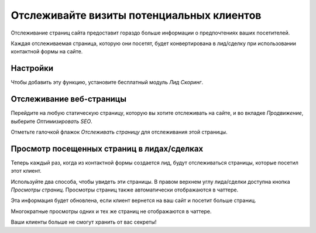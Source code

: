 ==========================================
Отслеживайте визиты потенциальных клиентов
==========================================

Отслеживание страниц сайта предоставит гораздо больше информации о
предпочтениях ваших посетителей.

Каждая отслеживаемая страница, которую они посетят, будет конвертирована в лид/сделку
при использовании контактной формы на сайте.

Настройки
=========

Чтобы добавить эту функцию, установите бесплатный модуль *Лид Скоринг*.

.. image:: media/prospect_visits01.png
   :align: center

Отслеживание веб-страницы
=========================

Перейдите на любую статическую страницу, которую вы хотите отслеживать на сайте, и во вкладке
*Продвижение*, выберите *Оптимизировать SEO*.

.. image:: media/prospect_visits02.png
   :align: center

Отметьте галочкой флажок *Отслеживать страницу* для отслеживания этой страницы.

.. image:: media/prospect_visits03.png
   :align: center

Просмотр посещенных страниц в лидах/сделках
===========================================

Теперь каждый раз, когда из контактной формы создается лид, будут отслеживаться
страницы, которые посетил этот клиент.

Используйте два способа, чтобы увидеть эти страницы.
В правом верхнем углу лида/сделки доступна кнопка *Просмотры страниц*.
Просмотры страниц также автоматически отображаются в чаттере.

Эта информация будет обновлена, если клиент вернется на ваш сайт и посетит
больше страниц.

.. image:: media/prospect_visits04.png
   :align: center

.. image:: media/prospect_visits05.png
   :align: center

Многократные просмотры одних и тех же страниц не отображаются в
чаттере.

Ваши клиенты больше не смогут хранить от вас секреты!
